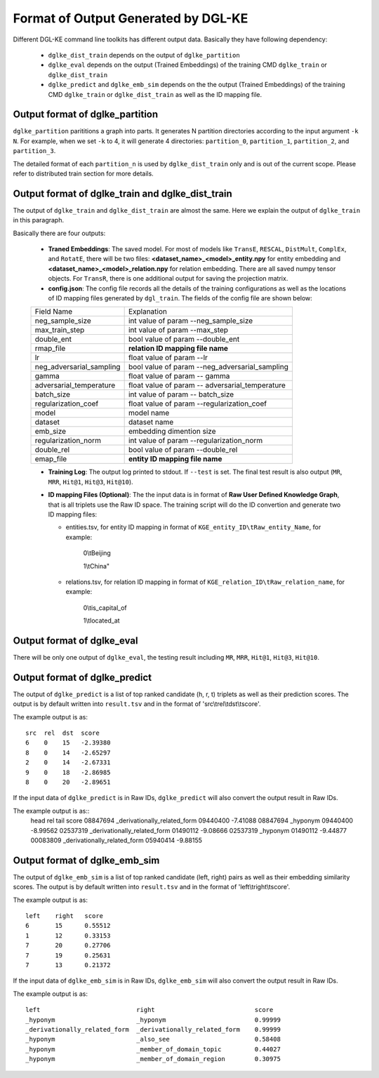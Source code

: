 Format of Output Generated by DGL-KE
-------------------------------------

Different DGL-KE command line toolkits has different output data. Basically they have following dependency:

  * ``dglke_dist_train`` depends on the output of ``dglke_partition``
  * ``dglke_eval`` depends on the output (Trained Embeddings) of the training CMD ``dglke_train`` or ``dglke_dist_train``
  * ``dglke_predict`` and ``dglke_emb_sim`` depends on the the output (Trained Embeddings) of the training CMD ``dglke_train`` or ``dglke_dist_train`` as well as the ID mapping file.

Output format of dglke_partition
~~~~~~~~~~~~~~~~~~~~~~~~~~~~~~~~~

``dglke_partition`` parititions a graph into parts. It generates N partition directories according to the input argument ``-k N``. For example, when we set ``-k`` to 4, it will generate 4 directories: ``partition_0``, ``partition_1``, ``partition_2``, and ``partition_3``.

The detailed format of each ``partition_n`` is used by ``dglke_dist_train`` only and is out of the current scope. Please refer to distributed train section for more details.

Output format of dglke_train and dglke_dist_train
~~~~~~~~~~~~~~~~~~~~~~~~~~~~~~~~~~~~~~~~~~~~~~~~~~

The output of ``dglke_train`` and ``dglke_dist_train`` are almost the same.
Here we explain the output of ``dglke_train`` in this paragraph.

Basically there are four outputs:

  * **Traned Embeddings**: The saved model. For most of models like ``TransE``, ``RESCAL``, ``DistMult``, ``ComplEx``, and ``RotatE``, there will be two files: **<dataset_name>\_<model>\_entity.npy** for entity embedding and **<dataset_name>\_<model>\_relation.npy** for relation embedding. There are all saved numpy tensor objects. For ``TransR``, there is one additional output for saving the projection matrix.
  * **config.json**: The config file records all the details of the training configurations as well as the locations of ID mapping files generated by ``dgl_train``. The fields of the config file are shown below:

  ========================== ============
  Field Name                 Explanation
  -------------------------- ------------
  neg_sample_size            int value of param --neg_sample_size
  max_train_step             int value of param --max_step
  double_ent                 bool value of param --double_ent
  rmap_file                  **relation ID mapping file name**
  lr                         float value of param --lr
  neg_adversarial_sampling   bool value of param --neg_adversarial_sampling
  gamma                      float value of param -- gamma
  adversarial_temperature    float value of param -- adversarial_temperature
  batch_size                 int value of param -- batch_size
  regularization_coef        float value of param --regularization_coef
  model                      model name
  dataset                    dataset name
  emb_size                   embedding dimention size 
  regularization_norm        int value of param --regularization_norm
  double_rel                 bool value of param --double_rel
  emap_file                  **entity ID mapping file name**
  ========================== ============
  
  * **Training Log**: The output log printed to stdout. If ``--test`` is set. The final test result is also output (``MR``, ``MRR``, ``Hit@1``, ``Hit@3``, ``Hit@10``).
  * **ID mapping Files (Optional)**: The the input data is in format of **Raw User Defined Knowledge Graph**, that is all triplets use the Raw ID space. The training script will do the ID convertion and generate two ID mapping files: 

    - entities.tsv, for entity ID mapping in format of ``KGE_entity_ID\tRaw_entity_Name``, for example:

        0\\tBeijing

        1\\tChina"

    - relations.tsv, for relation ID mapping in format of ``KGE_relation_ID\tRaw_relation_name``, for example:

        0\\tis_capital_of

        1\\tlocated_at


Output format of dglke_eval
~~~~~~~~~~~~~~~~~~~~~~~~~~~

There will be only one output of ``dglke_eval``, the testing result including ``MR``, ``MRR``, ``Hit@1``, ``Hit@3``, ``Hit@10``.

Output format of dglke_predict
~~~~~~~~~~~~~~~~~~~~~~~~~~~~~~

The output of ``dglke_predict`` is a list of top ranked candidate (h, r, t) triplets as well as their prediction scores. The output is by default written into ``result.tsv`` and in the format of 'src\\trel\\tdst\\tscore'. 

The example output is as::

    src  rel  dst  score
    6    0    15   -2.39380
    8    0    14   -2.65297
    2    0    14   -2.67331
    9    0    18   -2.86985
    8    0    20   -2.89651

If the input data of ``dglke_predict`` is in Raw IDs, ``dglke_predict`` will also convert the output result in Raw IDs.

The example output is as::
    head      rel                           tail      score
    08847694  _derivationally_related_form  09440400  -7.41088
    08847694  _hyponym                      09440400  -8.99562
    02537319  _derivationally_related_form  01490112  -9.08666
    02537319  _hyponym                      01490112  -9.44877
    00083809  _derivationally_related_form  05940414  -9.88155

Output format of dglke_emb_sim
~~~~~~~~~~~~~~~~~~~~~~~~~~~~~~

The output of ``dglke_emb_sim`` is a list of top ranked candidate (left, right) pairs as well as their embedding similarity scores. The output is by default written into ``result.tsv`` and in the format of 'left\\tright\\tscore'. 

The example output is as::

    left    right   score
    6       15      0.55512
    1       12      0.33153
    7       20      0.27706
    7       19      0.25631
    7       13      0.21372

If the input data of ``dglke_emb_sim`` is in Raw IDs, ``dglke_emb_sim`` will also convert the output result in Raw IDs.

The example output is as::

    left                          right                           score
    _hyponym                      _hyponym                        0.99999
    _derivationally_related_form  _derivationally_related_form    0.99999
    _hyponym                      _also_see                       0.58408
    _hyponym                      _member_of_domain_topic         0.44027
    _hyponym                      _member_of_domain_region        0.30975
